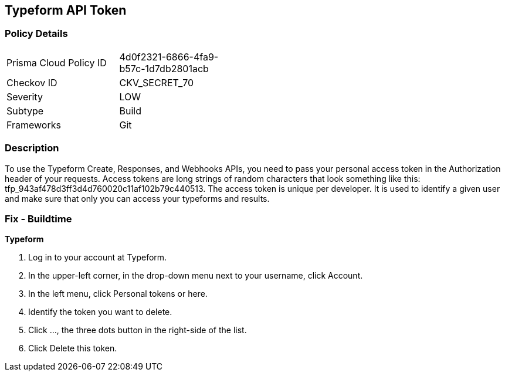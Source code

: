 == Typeform API Token


=== Policy Details 

[width=45%]
[cols="1,1"]
|=== 
|Prisma Cloud Policy ID 
| 4d0f2321-6866-4fa9-b57c-1d7db2801acb

|Checkov ID 
|CKV_SECRET_70

|Severity
|LOW

|Subtype
|Build

|Frameworks
|Git

|=== 



=== Description 


To use the Typeform Create, Responses, and Webhooks APIs, you need to pass your personal access token in the Authorization header of your requests.
Access tokens are long strings of random characters that look something like this: tfp_943af478d3ff3d4d760020c11af102b79c440513.
The access token is unique per developer.
It is used to identify a given user and make sure that only you can access your typeforms and results.

=== Fix - Buildtime


*Typeform* 



. Log in to your account at Typeform.

. In the upper-left corner, in the drop-down menu next to your username, click Account.

. In the left menu, click Personal tokens or here.

. Identify the token you want to delete.

. Click ..., the three dots button in the right-side of the list.

. Click Delete this token.

